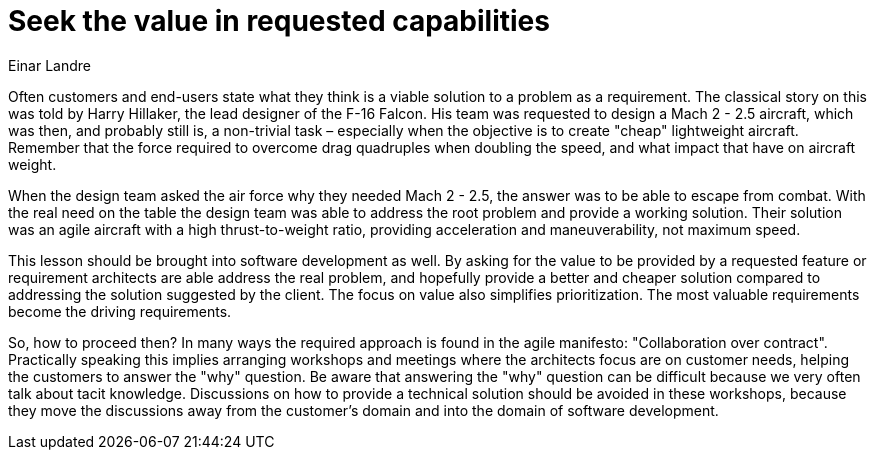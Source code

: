 = ﻿Seek the value in requested capabilities
:author: Einar Landre

Often customers and end-users state what they think is a viable solution to a problem as a requirement.
The classical story on this was told by Harry Hillaker, the lead designer of the F-16 Falcon.
His team was requested to design a Mach 2 - 2.5 aircraft, which was then, and probably still is, a non-trivial task – especially when the objective is to create "cheap" lightweight aircraft.
Remember that the force required to overcome drag quadruples when doubling the speed, and what impact that have on aircraft weight.

When the design team asked the air force why they needed Mach 2 - 2.5, the answer was to be able to escape from combat.
With the real need on the table the design team was able to address the root problem and provide a working solution.
Their solution was an agile aircraft with a high thrust-to-weight ratio, providing acceleration and maneuverability, not maximum speed.

This lesson should be brought into software development as well.
By asking for the value to be provided by a requested feature or requirement architects are able address the real problem, and hopefully provide a better and cheaper solution compared to addressing the solution suggested by the client.
The focus on value also simplifies prioritization. The most valuable requirements become the driving requirements.

So, how to proceed then?
In many ways the required approach is found in the agile manifesto: "Collaboration over contract".
Practically speaking this implies arranging workshops and meetings where the architects focus are on customer needs, helping the customers to answer the "why" question.
Be aware that answering the "why" question can be difficult because we very often talk about tacit knowledge.
Discussions on how to provide a technical solution should be avoided in these workshops, because they move the discussions away from the customer’s domain and into the domain of software development.
